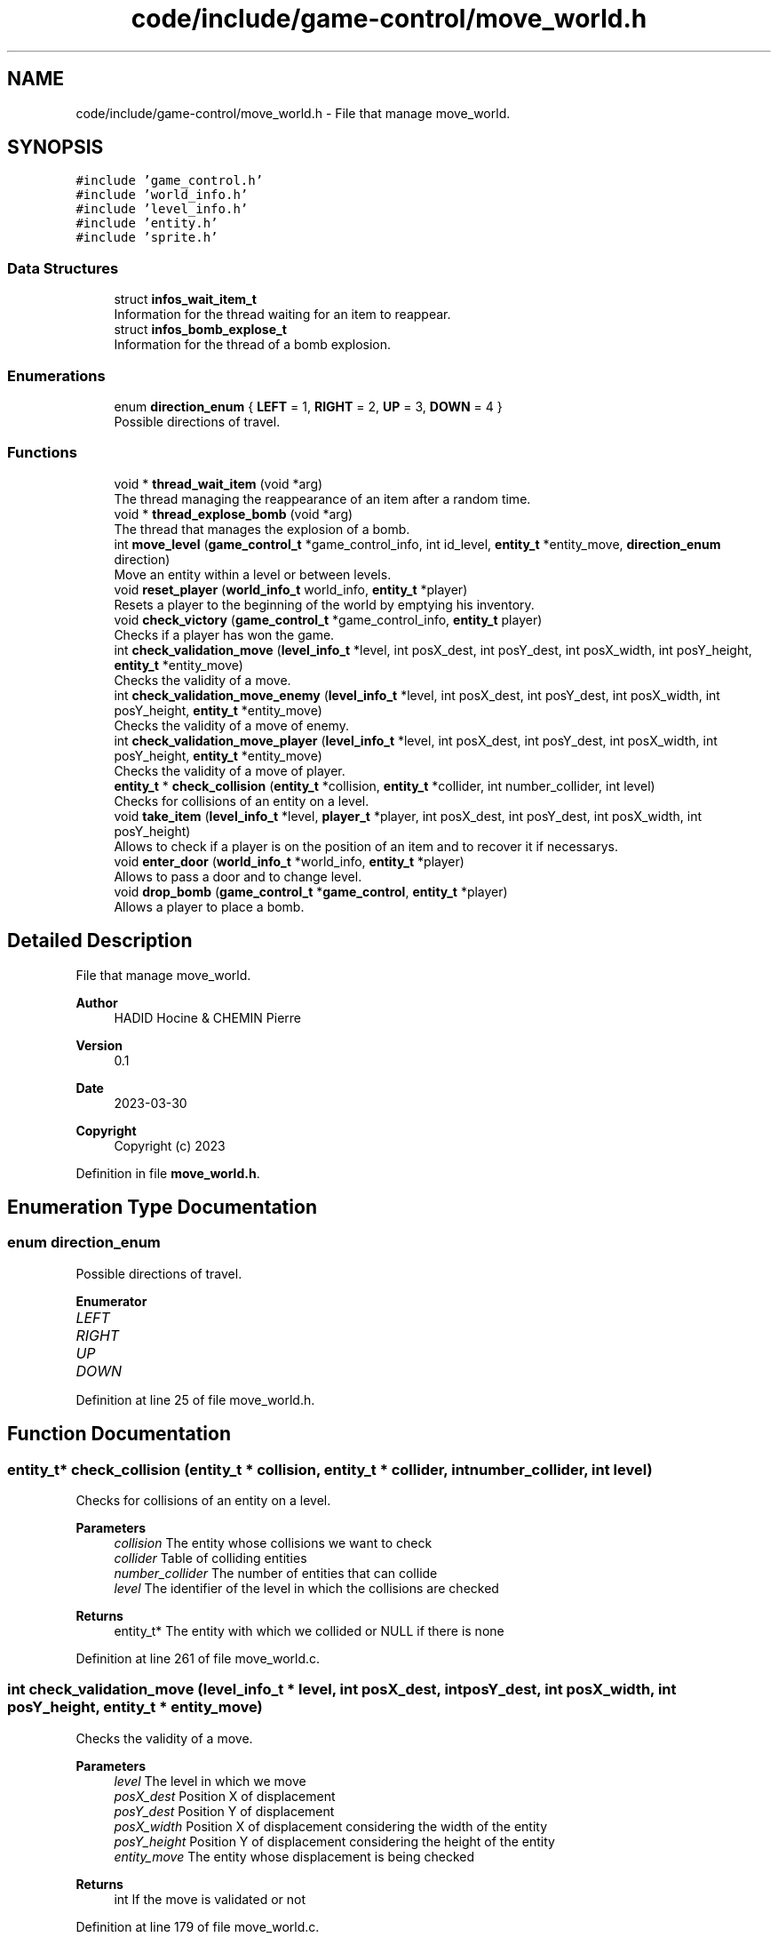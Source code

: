 .TH "code/include/game-control/move_world.h" 3 "Sun Apr 2 2023" "Version 1.0" "Starlyze" \" -*- nroff -*-
.ad l
.nh
.SH NAME
code/include/game-control/move_world.h \- File that manage move_world\&.  

.SH SYNOPSIS
.br
.PP
\fC#include 'game_control\&.h'\fP
.br
\fC#include 'world_info\&.h'\fP
.br
\fC#include 'level_info\&.h'\fP
.br
\fC#include 'entity\&.h'\fP
.br
\fC#include 'sprite\&.h'\fP
.br

.SS "Data Structures"

.in +1c
.ti -1c
.RI "struct \fBinfos_wait_item_t\fP"
.br
.RI "Information for the thread waiting for an item to reappear\&. "
.ti -1c
.RI "struct \fBinfos_bomb_explose_t\fP"
.br
.RI "Information for the thread of a bomb explosion\&. "
.in -1c
.SS "Enumerations"

.in +1c
.ti -1c
.RI "enum \fBdirection_enum\fP { \fBLEFT\fP = 1, \fBRIGHT\fP = 2, \fBUP\fP = 3, \fBDOWN\fP = 4 }"
.br
.RI "Possible directions of travel\&. "
.in -1c
.SS "Functions"

.in +1c
.ti -1c
.RI "void * \fBthread_wait_item\fP (void *arg)"
.br
.RI "The thread managing the reappearance of an item after a random time\&. "
.ti -1c
.RI "void * \fBthread_explose_bomb\fP (void *arg)"
.br
.RI "The thread that manages the explosion of a bomb\&. "
.ti -1c
.RI "int \fBmove_level\fP (\fBgame_control_t\fP *game_control_info, int id_level, \fBentity_t\fP *entity_move, \fBdirection_enum\fP direction)"
.br
.RI "Move an entity within a level or between levels\&. "
.ti -1c
.RI "void \fBreset_player\fP (\fBworld_info_t\fP world_info, \fBentity_t\fP *player)"
.br
.RI "Resets a player to the beginning of the world by emptying his inventory\&. "
.ti -1c
.RI "void \fBcheck_victory\fP (\fBgame_control_t\fP *game_control_info, \fBentity_t\fP player)"
.br
.RI "Checks if a player has won the game\&. "
.ti -1c
.RI "int \fBcheck_validation_move\fP (\fBlevel_info_t\fP *level, int posX_dest, int posY_dest, int posX_width, int posY_height, \fBentity_t\fP *entity_move)"
.br
.RI "Checks the validity of a move\&. "
.ti -1c
.RI "int \fBcheck_validation_move_enemy\fP (\fBlevel_info_t\fP *level, int posX_dest, int posY_dest, int posX_width, int posY_height, \fBentity_t\fP *entity_move)"
.br
.RI "Checks the validity of a move of enemy\&. "
.ti -1c
.RI "int \fBcheck_validation_move_player\fP (\fBlevel_info_t\fP *level, int posX_dest, int posY_dest, int posX_width, int posY_height, \fBentity_t\fP *entity_move)"
.br
.RI "Checks the validity of a move of player\&. "
.ti -1c
.RI "\fBentity_t\fP * \fBcheck_collision\fP (\fBentity_t\fP *collision, \fBentity_t\fP *collider, int number_collider, int level)"
.br
.RI "Checks for collisions of an entity on a level\&. "
.ti -1c
.RI "void \fBtake_item\fP (\fBlevel_info_t\fP *level, \fBplayer_t\fP *player, int posX_dest, int posY_dest, int posX_width, int posY_height)"
.br
.RI "Allows to check if a player is on the position of an item and to recover it if necessarys\&. "
.ti -1c
.RI "void \fBenter_door\fP (\fBworld_info_t\fP *world_info, \fBentity_t\fP *player)"
.br
.RI "Allows to pass a door and to change level\&. "
.ti -1c
.RI "void \fBdrop_bomb\fP (\fBgame_control_t\fP *\fBgame_control\fP, \fBentity_t\fP *player)"
.br
.RI "Allows a player to place a bomb\&. "
.in -1c
.SH "Detailed Description"
.PP 
File that manage move_world\&. 


.PP
\fBAuthor\fP
.RS 4
HADID Hocine & CHEMIN Pierre 
.RE
.PP
\fBVersion\fP
.RS 4
0\&.1 
.RE
.PP
\fBDate\fP
.RS 4
2023-03-30
.RE
.PP
\fBCopyright\fP
.RS 4
Copyright (c) 2023 
.RE
.PP

.PP
Definition in file \fBmove_world\&.h\fP\&.
.SH "Enumeration Type Documentation"
.PP 
.SS "enum \fBdirection_enum\fP"

.PP
Possible directions of travel\&. 
.PP
\fBEnumerator\fP
.in +1c
.TP
\fB\fILEFT \fP\fP
.TP
\fB\fIRIGHT \fP\fP
.TP
\fB\fIUP \fP\fP
.TP
\fB\fIDOWN \fP\fP
.PP
Definition at line 25 of file move_world\&.h\&.
.SH "Function Documentation"
.PP 
.SS "\fBentity_t\fP* check_collision (\fBentity_t\fP * collision, \fBentity_t\fP * collider, int number_collider, int level)"

.PP
Checks for collisions of an entity on a level\&. 
.PP
\fBParameters\fP
.RS 4
\fIcollision\fP The entity whose collisions we want to check 
.br
\fIcollider\fP Table of colliding entities 
.br
\fInumber_collider\fP The number of entities that can collide 
.br
\fIlevel\fP The identifier of the level in which the collisions are checked 
.RE
.PP
\fBReturns\fP
.RS 4
entity_t* The entity with which we collided or NULL if there is none 
.RE
.PP

.PP
Definition at line 261 of file move_world\&.c\&.
.SS "int check_validation_move (\fBlevel_info_t\fP * level, int posX_dest, int posY_dest, int posX_width, int posY_height, \fBentity_t\fP * entity_move)"

.PP
Checks the validity of a move\&. 
.PP
\fBParameters\fP
.RS 4
\fIlevel\fP The level in which we move 
.br
\fIposX_dest\fP Position X of displacement 
.br
\fIposY_dest\fP Position Y of displacement 
.br
\fIposX_width\fP Position X of displacement considering the width of the entity 
.br
\fIposY_height\fP Position Y of displacement considering the height of the entity 
.br
\fIentity_move\fP The entity whose displacement is being checked 
.RE
.PP
\fBReturns\fP
.RS 4
int If the move is validated or not 
.RE
.PP

.PP
Definition at line 179 of file move_world\&.c\&.
.SS "int check_validation_move_enemy (\fBlevel_info_t\fP * level, int posX_dest, int posY_dest, int posX_width, int posY_height, \fBentity_t\fP * entity_move)"

.PP
Checks the validity of a move of enemy\&. 
.PP
\fBParameters\fP
.RS 4
\fIlevel\fP The level in which we move 
.br
\fIposX_dest\fP Position X of displacement 
.br
\fIposY_dest\fP Position Y of displacement 
.br
\fIposX_width\fP Position X of displacement considering the width of the enemy 
.br
\fIposY_height\fP Position Y of displacement considering the height of the enemy 
.br
\fIentity_move\fP The enemy whose displacement is being checked 
.RE
.PP
\fBReturns\fP
.RS 4
int If the move is validated or not 
.RE
.PP

.PP
Definition at line 207 of file move_world\&.c\&.
.SS "int check_validation_move_player (\fBlevel_info_t\fP * level, int posX_dest, int posY_dest, int posX_width, int posY_height, \fBentity_t\fP * entity_move)"

.PP
Checks the validity of a move of player\&. 
.PP
\fBParameters\fP
.RS 4
\fIlevel\fP The level in which we move 
.br
\fIposX_dest\fP Position X of displacement 
.br
\fIposY_dest\fP Position Y of displacement 
.br
\fIposX_width\fP Position X of displacement considering the width of the player 
.br
\fIposY_height\fP Position Y of displacement considering the height of the player 
.br
\fIentity_move\fP The player whose displacement is being checked 
.RE
.PP
\fBReturns\fP
.RS 4
int If the move is validated or not 
.RE
.PP

.PP
Definition at line 234 of file move_world\&.c\&.
.SS "void check_victory (\fBgame_control_t\fP * game_control_info, \fBentity_t\fP player)"

.PP
Checks if a player has won the game\&. 
.PP
\fBParameters\fP
.RS 4
\fIgame_control_info\fP The game manager 
.br
\fIplayer\fP The player who we want to know if he won 
.RE
.PP

.PP
Definition at line 165 of file move_world\&.c\&.
.SS "void drop_bomb (\fBgame_control_t\fP * game_control, \fBentity_t\fP * player)"

.PP
Allows a player to place a bomb\&. 
.PP
\fBParameters\fP
.RS 4
\fIgame_control\fP The game manager 
.br
\fIplayer\fP The player who places a bombs 
.RE
.PP

.PP
Definition at line 413 of file move_world\&.c\&.
.SS "void enter_door (\fBworld_info_t\fP * world_info, \fBentity_t\fP * player)"

.PP
Allows to pass a door and to change level\&. 
.PP
\fBParameters\fP
.RS 4
\fIworld_info\fP The informations of the world 
.br
\fIplayer\fP The player who borrows a doors 
.RE
.PP

.PP
Definition at line 336 of file move_world\&.c\&.
.SS "int move_level (\fBgame_control_t\fP * game_control_info, int id_level, \fBentity_t\fP * entity_move, \fBdirection_enum\fP direction)"

.PP
Move an entity within a level or between levels\&. 
.PP
\fBParameters\fP
.RS 4
\fIgame_control_info\fP The game manager 
.br
\fIid_level\fP The identifier of the level in which the entity we are moving is 
.br
\fIentity_move\fP The entity that is moved 
.br
\fIdirection\fP Direction of the entity 
.RE
.PP
\fBReturns\fP
.RS 4
int If the trip went wells 
.RE
.PP

.PP
Definition at line 25 of file move_world\&.c\&.
.SS "void reset_player (\fBworld_info_t\fP world_info, \fBentity_t\fP * player)"

.PP
Resets a player to the beginning of the world by emptying his inventory\&. 
.PP
\fBParameters\fP
.RS 4
\fIworld_info\fP Information from a world 
.br
\fIplayer\fP The player whose position and inventory are reset in the world 
.RE
.PP

.PP
Definition at line 139 of file move_world\&.c\&.
.SS "void take_item (\fBlevel_info_t\fP * level, \fBplayer_t\fP * player, int posX_dest, int posY_dest, int posX_width, int posY_height)"

.PP
Allows to check if a player is on the position of an item and to recover it if necessarys\&. 
.PP
\fBParameters\fP
.RS 4
\fIlevel\fP The level at which the item potential is checked and recovered 
.br
\fIplayer\fP The player who will retrieve the item 
.br
\fIposX_dest\fP Position X of the player 
.br
\fIposY_dest\fP Position Y of the player 
.br
\fIposX_width\fP Position X of the player considering the width of the player 
.br
\fIposY_height\fP Position Y of the player considering the height of the player 
.RE
.PP

.PP
Definition at line 289 of file move_world\&.c\&.
.SS "void* thread_explose_bomb (void * arg)"

.PP
The thread that manages the explosion of a bomb\&. 
.PP
\fBParameters\fP
.RS 4
\fIarg\fP The information needed for the thread 
.RE
.PP
\fBReturns\fP
.RS 4
void* The result of this Thread - there is NULL 
.RE
.PP

.PP
Definition at line 464 of file move_world\&.c\&.
.SS "void* thread_wait_item (void * arg)"

.PP
The thread managing the reappearance of an item after a random time\&. 
.PP
\fBParameters\fP
.RS 4
\fIarg\fP The necessary thread information 
.RE
.PP
\fBReturns\fP
.RS 4
void* The result of this Thread - there is NULL 
.RE
.PP

.PP
Definition at line 11 of file move_world\&.c\&.
.SH "Author"
.PP 
Generated automatically by Doxygen for Starlyze from the source code\&.
